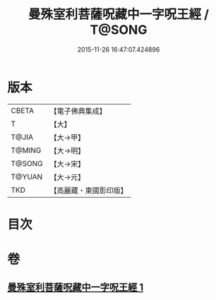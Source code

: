 #+TITLE: 曼殊室利菩薩呪藏中一字呪王經 / T@SONG
#+DATE: 2015-11-26 16:47:07.424896
* 版本
 |     CBETA|【電子佛典集成】|
 |         T|【大】     |
 |     T@JIA|【大→甲】   |
 |    T@MING|【大→明】   |
 |    T@SONG|【大→宋】   |
 |    T@YUAN|【大→元】   |
 |       TKD|【高麗藏・東國影印版】|

* 目次
* 卷
** [[file:KR6j0407_001.txt][曼殊室利菩薩呪藏中一字呪王經 1]]
